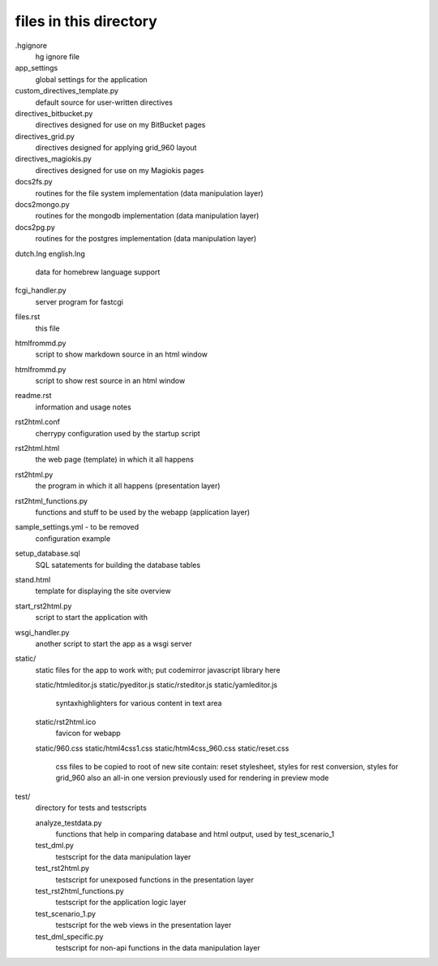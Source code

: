files in this directory
=======================

.hgignore
    hg ignore file

app_settings
    global settings for the application

custom_directives_template.py
    default source for user-written directives

directives_bitbucket.py
    directives designed for use on my BitBucket pages

directives_grid.py
    directives designed for applying grid_960 layout

directives_magiokis.py
    directives designed for use on my Magiokis pages

docs2fs.py
    routines for the file system implementation (data manipulation layer)

docs2mongo.py
    routines for the mongodb implementation (data manipulation layer)

docs2pg.py
    routines for the postgres implementation (data manipulation layer)

dutch.lng
english.lng
    data for homebrew language support

fcgi_handler.py
    server program for fastcgi

files.rst
    this file

htmlfrommd.py
    script to show markdown source in an html window

htmlfrommd.py
    script to show rest source in an html window

readme.rst
    information and usage notes

rst2html.conf
    cherrypy configuration used by the startup script

rst2html.html
    the web page (template) in which it all happens

rst2html.py
    the program in which it all happens (presentation layer)

rst2html_functions.py
    functions and stuff to be used by the webapp (application layer)

sample_settings.yml         - to be removed
    configuration example

setup_database.sql
    SQL satatements for building the database tables

stand.html
    template for displaying the site overview

start_rst2html.py
    script to start the application with

wsgi_handler.py
    another script to start the app as a wsgi server


static/
    static files for the app to work with; put codemirror javascript library here

    static/htmleditor.js
    static/pyeditor.js
    static/rsteditor.js
    static/yamleditor.js
        syntaxhighlighters for various content in text area
    static/rst2html.ico
        favicon for webapp
    static/960.css
    static/html4css1.css
    static/html4css_960.css
    static/reset.css
        css files to be copied to root of new site
        contain: reset stylesheet, styles for rest conversion, styles for grid_960
        also an all-in one version previously used for rendering in preview mode

test/
    directory for tests and testscripts

    analyze_testdata.py
        functions that help in comparing database and html output, used by test_scenario_1
    test_dml.py
        testscript for the data manipulation layer
    test_rst2html.py
        testscript for unexposed functions in the presentation layer
    test_rst2html_functions.py
        testscript for the application logic layer
    test_scenario_1.py
        testscript for the web views in the presentation layer
    test_dml_specific.py
        testscript for non-api functions in the data manipulation layer

